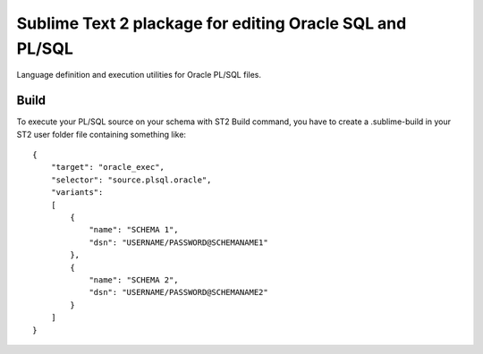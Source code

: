=========================================================
Sublime Text 2 plackage for editing Oracle SQL and PL/SQL 
=========================================================

Language definition and execution utilities for Oracle PL/SQL files.

Build
-----

To execute your PL/SQL source on your schema with ST2 Build command, you have to create a .sublime-build in your ST2 user folder file containing something like::

    {
        "target": "oracle_exec",
        "selector": "source.plsql.oracle",
        "variants":
        [
            {
                "name": "SCHEMA 1",
                "dsn": "USERNAME/PASSWORD@SCHEMANAME1"
            },
            {
                "name": "SCHEMA 2",
                "dsn": "USERNAME/PASSWORD@SCHEMANAME2"
            }
        ]
    }
